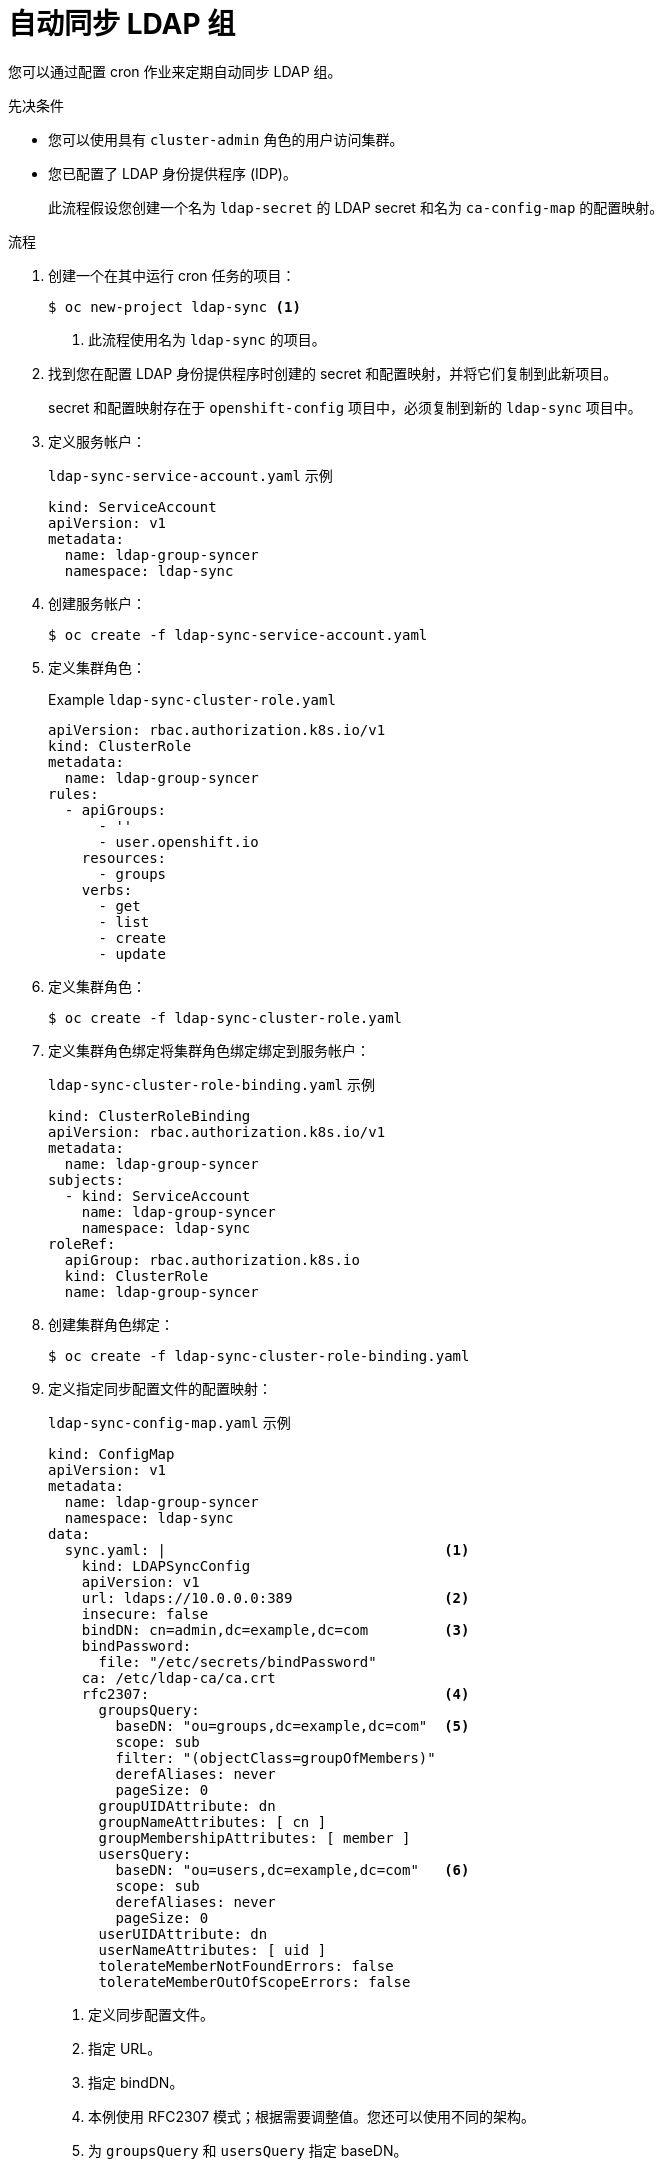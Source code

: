 // Module included in the following assemblies:
//
// * authentication/ldap-syncing.adoc

:_content-type: PROCEDURE
[id="ldap-auto-syncing_{context}"]
= 自动同步 LDAP 组

您可以通过配置 cron 作业来定期自动同步 LDAP 组。

.先决条件

* 您可以使用具有 `cluster-admin` 角色的用户访问集群。
* 您已配置了 LDAP 身份提供程序 (IDP)。
+
此流程假设您创建一个名为 `ldap-secret` 的 LDAP secret 和名为 `ca-config-map` 的配置映射。

.流程

. 创建一个在其中运行 cron 任务的项目：
+
[source,terminal]
----
$ oc new-project ldap-sync <1>
----
<1> 此流程使用名为 `ldap-sync` 的项目。

. 找到您在配置 LDAP 身份提供程序时创建的 secret 和配置映射，并将它们复制到此新项目。
+
secret 和配置映射存在于 `openshift-config` 项目中，必须复制到新的 `ldap-sync` 项目中。

. 定义服务帐户：
+
.`ldap-sync-service-account.yaml` 示例
[source,yaml]
----
kind: ServiceAccount
apiVersion: v1
metadata:
  name: ldap-group-syncer
  namespace: ldap-sync
----

. 创建服务帐户：
+
[source,terminal]
----
$ oc create -f ldap-sync-service-account.yaml
----

. 定义集群角色：
+
.Example `ldap-sync-cluster-role.yaml`
[source,yaml]
----
apiVersion: rbac.authorization.k8s.io/v1
kind: ClusterRole
metadata:
  name: ldap-group-syncer
rules:
  - apiGroups:
      - ''
      - user.openshift.io
    resources:
      - groups
    verbs:
      - get
      - list
      - create
      - update
----

. 定义集群角色：
+
[source,terminal]
----
$ oc create -f ldap-sync-cluster-role.yaml
----

. 定义集群角色绑定将集群角色绑定绑定到服务帐户：
+
.`ldap-sync-cluster-role-binding.yaml` 示例
[source,yaml]
----
kind: ClusterRoleBinding
apiVersion: rbac.authorization.k8s.io/v1
metadata:
  name: ldap-group-syncer
subjects:
  - kind: ServiceAccount
    name: ldap-group-syncer              
    namespace: ldap-sync
roleRef:
  apiGroup: rbac.authorization.k8s.io
  kind: ClusterRole
  name: ldap-group-syncer                
----


. 创建集群角色绑定：
+
[source,terminal]
----
$ oc create -f ldap-sync-cluster-role-binding.yaml
----

. 定义指定同步配置文件的配置映射：
+
.`ldap-sync-config-map.yaml` 示例
[source,yaml]
----
kind: ConfigMap
apiVersion: v1
metadata:
  name: ldap-group-syncer
  namespace: ldap-sync
data:
  sync.yaml: |                                 <1>
    kind: LDAPSyncConfig
    apiVersion: v1
    url: ldaps://10.0.0.0:389                  <2>
    insecure: false
    bindDN: cn=admin,dc=example,dc=com         <3>
    bindPassword:
      file: "/etc/secrets/bindPassword"
    ca: /etc/ldap-ca/ca.crt
    rfc2307:                                   <4>
      groupsQuery:
        baseDN: "ou=groups,dc=example,dc=com"  <5>
        scope: sub
        filter: "(objectClass=groupOfMembers)"
        derefAliases: never
        pageSize: 0
      groupUIDAttribute: dn
      groupNameAttributes: [ cn ]
      groupMembershipAttributes: [ member ]
      usersQuery:
        baseDN: "ou=users,dc=example,dc=com"   <6>
        scope: sub
        derefAliases: never
        pageSize: 0
      userUIDAttribute: dn
      userNameAttributes: [ uid ]
      tolerateMemberNotFoundErrors: false
      tolerateMemberOutOfScopeErrors: false
----
<1> 定义同步配置文件。
<2> 指定 URL。
<3> 指定 bindDN。
<4> 本例使用 RFC2307 模式；根据需要调整值。您还可以使用不同的架构。
<5> 为 `groupsQuery` 和 `usersQuery` 指定 baseDN。
<6> 为 `groupsQuery` 和 `usersQuery` 指定 baseDN。

. 创建配置映射：
+
[source,terminal]
----
$ oc create -f ldap-sync-config-map.yaml
----

. 定义 cron 作业：
+
.`ldap-sync-cron-job.yaml` 示例
[source,yaml]
----
kind: CronJob
apiVersion: batch/v1
metadata:
  name: ldap-group-syncer
  namespace: ldap-sync
spec:                                                                                <1>
  schedule: "*/30 * * * *"                                                           <2>
  concurrencyPolicy: Forbid
  jobTemplate:
    spec:
      backoffLimit: 0
      ttlSecondsAfterFinished: 1800                                                 
      template:
        spec:
          containers:
            - name: ldap-group-sync
              image: "registry.redhat.io/openshift4/ose-cli:latest"
              command:
                - "/bin/bash"
                - "-c"
                - "oc adm groups sync --sync-config=/etc/config/sync.yaml --confirm" <3>
              volumeMounts:
                - mountPath: "/etc/config"
                  name: "ldap-sync-volume"
                - mountPath: "/etc/secrets"
                  name: "ldap-bind-password"
                - mountPath: "/etc/ldap-ca"
                  name: "ldap-ca"
          volumes:
            - name: "ldap-sync-volume"
              configMap:
                name: "ldap-group-syncer"
            - name: "ldap-bind-password"
              secret:
                secretName: "ldap-secret"                                            <4>
            - name: "ldap-ca"
              configMap:
                name: "ca-config-map"                                                <5>
          restartPolicy: "Never"
          terminationGracePeriodSeconds: 30
          activeDeadlineSeconds: 500
          dnsPolicy: "ClusterFirst"
          serviceAccountName: "ldap-group-syncer"
----
<1> 配置 cron 作业的设置。
<2> 以 cron 格式指定的作业计划。这个示例 cron 作业每 30 分钟运行一次。根据需要调整频率，确保考虑到同步运行所需的时间。
<3> 运行 cron 作业的 LDAP sync 命令。传递配置映射中定义的同步配置文件。
<4> 此 secret 是在配置 LDAP IDP 时创建的。
<5> 此配置映射是在配置 LDAP IDP 时创建的。

. 创建 cron job：
+
[source,terminal]
----
$ oc create -f ldap-sync-cron-job.yaml
----

